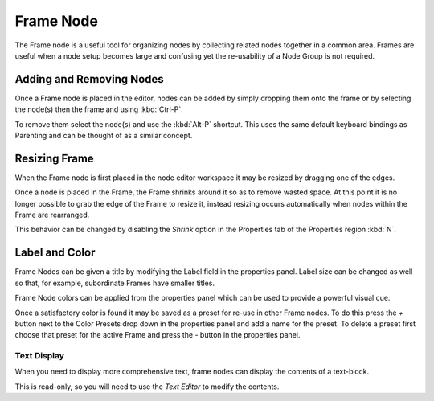 
**********
Frame Node
**********

The Frame node is a useful tool for organizing nodes by collecting related nodes together in a common area.
Frames are useful when a node setup becomes large and confusing yet the re-usability of a Node Group is not required.

.. figure:: /images/composite_node_layout_frame.png
   :width: 100%


Adding and Removing Nodes
=========================

Once a Frame node is placed in the editor, nodes can be added by simply dropping them onto the frame or by
selecting the node(s) then the frame and using :kbd:`Ctrl-P`.

To remove them select the node(s) and use the :kbd:`Alt-P` shortcut.
This uses the same default keyboard bindings as Parenting and can be thought of as a similar concept.


Resizing Frame
==============

When the Frame node is first placed in the node editor workspace it may be resized by dragging one of the edges.

Once a node is placed in the Frame, the Frame shrinks around it so as to remove wasted space.
At this point it is no longer possible to grab the edge of the Frame to resize it, instead resizing occurs
automatically when nodes within the Frame are rearranged.

This behavior can be changed by disabling the *Shrink* option in the Properties tab of
the Properties region :kbd:`N`.


Label and Color
===============

Frame Nodes can be given a title by modifying the Label field in the properties panel.
Label size can be changed as well so that, for example, subordinate Frames have smaller titles.

Frame Node colors can be applied from the properties panel which can be used to provide a powerful visual cue.

Once a satisfactory color is found it may be saved as a preset for re-use in other Frame nodes.
To do this press the *+* button next to the Color Presets
drop down in the properties panel and add a name for the preset.
To delete a preset first choose that preset for the active Frame and press the *-* button in the properties panel.


Text Display
------------

When you need to display more comprehensive text, frame nodes can display the contents of a text-block.

This is read-only, so you will need to use the *Text Editor* to modify the contents.
